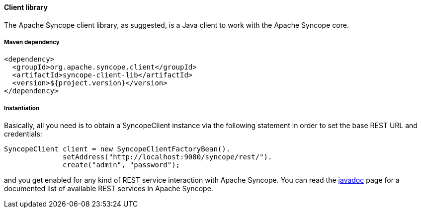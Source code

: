 //
// Licensed to the Apache Software Foundation (ASF) under one
// or more contributor license agreements.  See the NOTICE file
// distributed with this work for additional information
// regarding copyright ownership.  The ASF licenses this file
// to you under the Apache License, Version 2.0 (the
// "License"); you may not use this file except in compliance
// with the License.  You may obtain a copy of the License at
//
//   http://www.apache.org/licenses/LICENSE-2.0
//
// Unless required by applicable law or agreed to in writing,
// software distributed under the License is distributed on an
// "AS IS" BASIS, WITHOUT WARRANTIES OR CONDITIONS OF ANY
// KIND, either express or implied.  See the License for the
// specific language governing permissions and limitations
// under the License.
//

==== Client library
The Apache Syncope client library, as suggested, is a Java client to work with the Apache Syncope core.

===== Maven dependency
[source,xml]
----
<dependency>
  <groupId>org.apache.syncope.client</groupId>
  <artifactId>syncope-client-lib</artifactId>
  <version>${project.version}</version>
</dependency>
----

===== Instantiation
Basically, all you need is to obtain a SyncopeClient instance via the following statement in order
to set the base REST URL and credentials:

[source,java]
----
SyncopeClient client = new SyncopeClientFactoryBean().
              setAddress("http://localhost:9080/syncope/rest/").
              create("admin", "password");
----

and you get enabled for any kind of REST service interaction with Apache Syncope.
You can read the http://syncope.apache.org/apidocs/1.2/org/apache/syncope/common/services/package-summary.html[javadoc] 
page for a documented list of available REST services in Apache Syncope.